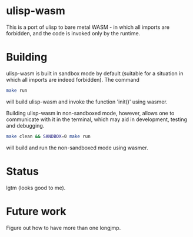 * ulisp-wasm
This is a port of ulisp to bare metal WASM - in which all imports are forbidden, and the code is invoked only by the runtime.

* Building
ulisp-wasm is built in sandbox mode by default (suitable for a situation in which all imports are indeed forbidden).
The command
#+BEGIN_SRC bash
  make run
#+END_SRC
will build ulisp-wasm and invoke the function 'init()' using wasmer.

Building ulisp-wasm in non-sandboxed mode, however, allows one to communicate with it in the terminal, which may aid in development, testing and debugging.

#+BEGIN_SRC bash
  make clean && SANDBOX=0 make run
#+END_SRC
will build and run the non-sandboxed mode using wasmer.

* Status
lgtm (looks good to me).

* Future work
Figure out how to have more than one longjmp.

